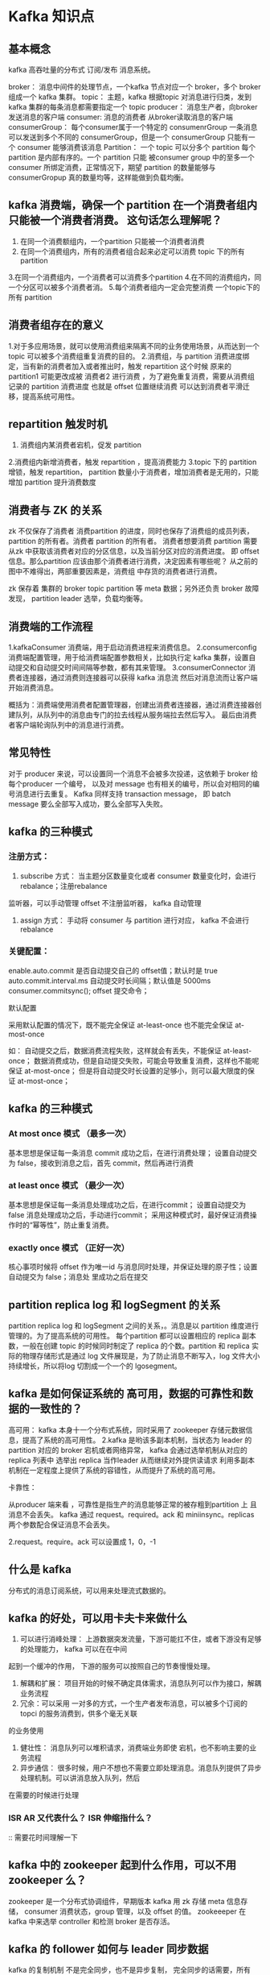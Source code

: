* Kafka 知识点

** 基本概念

kafka 高吞吐量的分布式 订阅/发布 消息系统。

broker： 消息中间件的处理节点，一个kafka 节点对应一个 broker，多个 broker 组成一个 kafka 集群。
topic： 主题，kafka 根据topic 对消息进行归类，发到 kafka 集群的每条消息都需要指定一个 topic
producer： 消息生产者，向broker发送消息的客户端
consumer: 消息的消费者 从broker读取消息的客户端
consumerGroup： 每个consumer属于一个特定的 consumenrGroup 一条消息可以发送到多个不同的
consumerGroup，但是一个 consumerGroup 只能有一个 consumer 能够消费该消息
Partition： 一个 topic 可以分多个 partition 每个 partition 是内部有序的。一个 partition 只能
被consumer group 中的至多一个 consumer 所绑定消费，正常情况下，期望 partition 的数量能够与
consumerGropup 真的数量均等，这样能做到负载均衡。

** kafka 消费端，确保一个 partition 在一个消费者组内只能被一个消费者消费。 这句话怎么理解呢？
1. 在同一个消费额组内，一个partition 只能被一个消费者消费
2. 在同一个消费组内，所有的消费者组合起来必定可以消费 topic 下的所有partition
3.在同一个消费组内，一个消费者可以消费多个partition
4.在不同的消费组内，同一个分区可以被多个消费者消。
5.每个消费者组内一定会完整消费 一个topic下的所有 partition


** 消费者组存在的意义

1.对于多应用场景，就可以使用消费组来隔离不同的业务使用场景，从而达到一个 topic 可以被多个消费组重复消费的目的。
2.消费组，与 partition 消费进度绑定，当有新的消费者加入或者推出时，触发 repartition 这个时候 原来的 partition1
可能更改成被 消费者2 进行消费 ，为了避免重复消费，需要从消费组记录的 partition 消费进度 也就是 offset 位置继续消费
可以达到消费者平滑迁移，提高系统可用性。

** repartition 触发时机

1. 消费组内某消费者宕机，促发 partition 
2.消费组内新增消费者，触发 repartition ，提高消费能力
3.topic 下的 partition 增锁，触发 repartition， partition 数量小于消费者，增加消费者是无用的，只能增加 partition 提升消费数度



** 消费者与 ZK 的关系

zk 不仅保存了消费者 消费partition 的进度，同时也保存了消费组的成员列表，partition 的所有者。消费者
partition 的所有者。 消费者想要消费 partition 需要从zk 中获取该消费者对应的分区信息，以及当前分区对应的消费进度。
即 offset 信息。那么partition 应该由那个消费者进行消费，决定因素有哪些呢？ 从之前的图中不难得出，两部重要因素是，消费组
中存货的消费者进行消费。

zk 保存着 集群的 broker topic partition 等 meta 数据；另外还负责 broker 故障发现， partition leader 选举，负载均衡等。

** 消费端的工作流程

1.kafkaConsumer 消费端，用于启动消费进程来消费信息。
2.consumerconfig 消费端配置管理，用于给消费端配置参数相关，比如执行定 kafka 集群，设置自动提交和自动提交时间间隔等参数，都有其来管理。
3.consumerConnector 消费者连接器，通过消费则连接器可以获得 kafka 消息流 然后对消息流而让客户端开始消费消息。

概括为：消费端使用消费者配置管理器，创建出消费者连接器，通过消费连接器创建队列，从队列中的消息由专门的拉去线程从服务端拉去然后写入。
最后由消费者客户端轮询队列中的消息进行消费。



** 常见特性

对于 producer 来说，可以设置同一个消息不会被多次投递，这依赖于 broker 给每个producer 一个编号，
以及对 message 也有相关的编号，所以会对相同的编号消息进行去重复。
Kafka 同样支持 transaction message， 即 batch message 要么全部写入成功，要么全部写入失败。



** kafka 的三种模式

*** 注册方式： 
1. subscribe 方式： 当主题分区数量变化或者 consumer 数量变化时，会进行 rebalance；注册rebalance
监听器，可以手动管理 offset 不注册监听器， kafka 自动管理
2. assign 方式： 手动将 consumer 与 partition 进行对应， kafka 不会进行 rebalance

*** 关键配置：
enable.auto.commit 是否自动提交自己的 offset值；默认时是 true
auto.commit.interval.ms 自动提交时长间隔；默认值是 5000ms
consumer.commitsync(); offset 提交命令；

默认配置

采用默认配置的情况下，既不能完全保证 at-least-once 也不能完全保证 at-most-once

如： 自动提交之后，数据消费流程失败，这样就会有丢失，不能保证 at-least-once；
数据消费成功，但是自动提交失败，可能会导致重复消费，这样也不能呢保证 at-most-once；
但是将自动提交时长设置的足够小，则可以最大限度的保证 at-most-once；

** kafka 的三种模式

*** At most once 模式 （最多一次）

基本思想是保证每一条消息 commit 成功之后，在进行消费处理；
设置自动提交为 false，接收到消息之后，首先 commit，然后再进行消费

*** at least once 模式 （最少一次）

基本思想是保证每一条消息处理成功之后，在进行commit；
设置自动提交为 false 消息处理成功之后，手动进行commit；
采用这种模式时，最好保证消费操作时的“幂等性”，防止重复消费。

*** exactly once 模式 （正好一次）

核心事项时候将 offset 作为唯一id 与消息同时处理，并保证处理的原子性；设置自动提交为 false；消息处
里成功之后在提交


** partition replica log 和 logSegment 的关系

partition replica log 和 logSegment 之间的关系，。消息是以 partition 维度进行管理的。为了提高系统的可用性。
每个partition 都可以设置相应的 replica 副本数，一般在创建 topic 的时候同时制定了 replica 的个数。partition 和 replica
实际的物理存储形式是通过 log 文件展现是，为了防止消息不断写入，log 文件大小持续增长，所以将log 切割成一个一个的 lgosegment。


**  kafka 是如何保证系统的 高可用，数据的可靠性和数据的一致性的？

高可用：
kafka 本身十一个分布式系统，同时采用了 zookeeper 存储元数据信息，提高了系统的高可用性。
2.kafka 是哟该多副本机制，当状态为 leader 的 partition 对应的 broker 宕机或者网络异常，
kafka 会通过选举机制从对应的 replica 列表中 选举出 replica 当作leader 从而继续对外提供读请求
利用多副本机制在一定程度上提供了系统的容错性，从而提升了系统的高可用。

卡靠性：

从producer 端来看 ，可靠性是指生产的消息能够正常的被存粗到partition 上 且消息不会丢失。 kafka 通过 request。required。ack 和
miniinsync。replicas 两个参数配合保证消息不会丢失。

2.request。require。ack 可以设置成 1，0，-1


** 什么是 kafka 

分布式的消息订阅系统，可以用来处理流式数据的。

** kafka 的好处，可以用卡夫卡来做什么

1. 可以进行消峰处理： 上游数据突发流量，下游可能扛不住，或者下游没有足够的处理能力， kafka 可以在在中间
起到一个缓冲的作用， 下游的服务可以按照自己的节奏慢慢处理。
2. 解耦和扩展： 项目开始的时候不确定具体需求，消息队列可以作为接口，解耦业务流程
3. 冗余：可以采用 一对多的方式，一个生产者发布消息，可以被多个订阅的 topci 的服务消费到，供多个毫无关联
的业务使用
4. 健壮性： 消息队列可以堆积请求，消费端业务即使 宕机，也不影响主要的业务流程
5. 异步通信： 很多时候，用户不想也不需要立即处理消息。消息队列提供了异步处理机制。可以讲消息放入队列，然后
在需要的时候进行处理

*** ISR AR 又代表什么？ ISR 伸缩指什么？

:: 需要花时间理解一下

** kafka 中的 zookeeper 起到什么作用，可以不用 zookeeper 么？

zookeeper 是一个分布式协调组件，早期版本 kafka 用 zk 存储 meta 信息存储， consumer 消费状态，group 管理，以及
offset 的值。  zookeeeper 在 kafka 中来选举 controller 和检测 broker 是否存活。

** kafka 的 follower 如何与 leader 同步数据

kafka 的复制机制 不是完全同步，也不是异步复制， 完全同步的话需要，所有follower 复制完成之后才会进行提交
这样性能会有影响，如果是异步复制， 当leader 写入 log 就 commit 这样的话 leader 挂掉，会丢失数据。 
重点： kafka 使用的是 ISR  follower 可以批量的从 leader 复制数据，而且 leader 充分利用磁盘的 顺序读
和 “零拷贝” 提升复制性能，减少 follower 和 leader 的消息差

** 什么情况下 broker 会从 isr 中踢出去

leader 会维护一个与其基本同步的 replica 列表， 这个列表就是 ISR（in sync replica）每个 pardition 都有
一个 ISR 有 leader 进行维护，如果一个 follwer 比一个 leader 落后太多，能活着超过一定的时间没有进行复制，那么
leader 就会将 其从 ISR 中移除。

** kafka 为什么快

1. cache FilesystemCache PageCache 缓存
2. 顺序写技术，操作系统提供的 预读，和写技术，磁盘的顺序写大多数情况比随机写内存还快
3. 零拷贝技术，减少拷贝次数
4. 批量处理，合并小的请求，以流的方式进行交互，
5. pull 拉的模式 使用拉的模式进行消息消费，消费 与处理端能力相同

** kafka producer 如何优化打入速度

增加线程
提高 batch.size
增加更多的 producer 实例
增加 partition 数量
设置 ack=-1 时 如果延时增大： 可以增大 num.replica.fetchers  follower 同步数据的线程数来调节
跨数据中心传输： 增加 socket 缓冲区设置，以及 os tcp 缓冲区设置

** kafka producer 打数据 ack 为 0 1 -1 时 代表的是啥， 设置-1 的时候什么情况下 leader 会认为一条消息 commit 了

1. 1 （默认） 数据发送到卡夫卡之后，经过 leader 成功接收消息的确认，就算发送成功了。这种情况 如果leader 宕机
则数据会丢失
2. 0 生产者将 数据发送之后就不管了，不等待任何返回。这种情况效率传输最高，但是数据可靠性最低
3. -1 producer 需要等待 ISR 中的所有follower 都确认接收到数据之后才算一次发送完成，可靠性最高。 当 ISR 中
所有的 replica 都想 leader 发送 ACK 时 leader 才 commit 这时producer 才认为一个消息 commit 了

** leader crash 时  ISR 为 空怎么办

unclean.leader.election 配置

true 默认允许同步副本成为 leader 由于不同步副本的消息较为滞后，成为 leader 可能会出现消息不一致的情况
false： 不允许不同步副本 成为 leader 此时如果发生 ISR 列表为空， 会一直等待 leader 恢复，降低可用性


** kafka 的 message 格式是 什么样子的

一个 kafka 的 message 由一个固定长度的 header 和一个 可变长度的 消息题 body 组成

header 部分由一个字节 的 magic 文件格式和 四个字节的 CRC32 用于判断 body 消息体是正常构成
当 magic 为 1 时  在  magic 和 CRC32 之间多一个字节的数据： attributes 保存一些相关属性
是否压缩，压缩格式等； 如果 magic 值为0 那么不存在 attributes 属性

body 是有N个字节构成的一个消息体，包含了具体的 key/value 消息

** kafka 中的 consumer group 是什么概念

同一个 topic 的数据，会广播给不同的 group 同一个 group 中的 worker 只有一个 worker 能拿到这个数据。
换句话说，对于同一个topic ，每个 group 都能拿到同样的数据，但是 进入到 group 之后只能被其中的 一个 
worker 消费， worker 的数量一般不超过 partition 的数量 一个partition 只能被一个 workder 消费

** 消息是否会丢失，和重复消费？

1. 消息发送

kafka 可以通过设置 ack 的类型来判断消息接收是否成功确认；
1. 0---表示不进行确认
2. 1---表示当 leader 接收成功时确认
3.-1---表示Leader 和 follower 都接收成功时确认；

当 acks=0 时 不和 kafka 集群进行消息接收确认，则当网络异常缓冲区满了等情况时可能丢失
当 acks=1 时 同步模式下 leader 确认成功但是挂掉，副本没有同步，数据可能丢失

2. 消息消费
kafka 提供两个 consumer 接口，一个 lowlevelapi 和 High-level-api

1. low-level API : 消费者自己维护 offset 可以实现对 kafka 的完全控制
2. high-level API : 封装了 partition 和 offset 的管理，使用简单

如果使用 high-level api 存在一个问题，就是 当消费者从集群当中把消息取出来，并且提交了新的 offset ，
还没来得及消费，服务就挂掉了，那么下次消费前没消费成功的消息就诡异的消失了；

解决方案：
消息丢失 可以将 acks 设置为 -1 将leader 和 follower 同步之后在在确认发送成功。
消费消息  将消息唯一标识保存到 外部介质，每次消费时判断是否处理过。

** kafka 为什么不支持读写分离

1. 数据一致性问题
2. 延时问题

** kafka 中是怎么体现消息顺序性的

kafka 每个partition中的消息在写入时都是有序的，消费时，每个partition 只能被每个 group 中的一个消费者
消费，整个 topic 不保证有序。如果为了保证topic 整个有序，那么将 partition 调整为 1

** 如何实现延迟队列？
** 事务如何实现
** 哪些地方用到了选举



1.1 Kafka 中的 ISR(InSyncRepli)、 OSR(OutSyncRepli)、 AR(AllRepli)代表什么？

ISR：速率和leader相差低于10s的follower的集合

OSR：速率和leader相差大于10s的follwer

AR：所有分区的follower
1.2 Kafka 中的 HW、 LEO 等分别代表什么？

HW：High Water高水位，根据同一分区中最低的LEO决定（Log End Offset）

LEO：每个分区最大的Offset
1.3 Kafka 中是怎么体现消息顺序性的？

在每个分区内，每条消息都有offset，所以消息在同一分区内有序，无法做到全局有序性
1.4 Kafka 中的分区器、序列化器、拦截器是否了解？它们之间的处理顺序是什么？

分区器Partitioner用来对分区进行处理的，即消息发送到哪一个分区的问题。序列化器，这个是对数据进行序列化和反序列化的工具。拦截器，即对于消息发送进行一个提前处理和收尾处理的类Interceptor，处理顺利首先通过拦截器=>序列化器=>分区器
1.5 Kafka 生产者客户端的整体结构是什么样子的？使用了几个线程来处理？分别是什么？

使用两个线程：main和sender 线程，main线程会一次经过拦截器、序列化器、分区器将数据发送到RecoreAccumulator线程共享变量，再由sender线程从共享变量中拉取数据发送到kafka broker

batch.size达到此规模消息才发送，linger.ms未达到规模，等待当前时长就发送数据。
1.6 消费组中的消费者个数如果超过 topic 的分区，那么就会有消费者消费不到数据”这句 话是否正确？

这句话是对的，超过分区个数的消费者不会在接收数据，主要原因是一个分区的消息只能够被一个消费者组中的一个消费者消费。
1.7 消费者提交消费位移时提交的是当前消费到的最新消息的 offset 还是 offset+1？

生产者发送数据的offset是从0开始的，消费者消费的数据的offset是从1开始，故最新消息是offset+1
1.8 有哪些情形会造成重复消费？

先消费后提交offset，如果消费完宕机了，则会造成重复消费
1.9 那些情景会造成消息漏消费？

先提交offset，还没消费就宕机了，则会造成漏消费
1.10 当你使用 kafka-topics.sh 创建（删除）了一个 topic 之后， Kafka 背后会执行什么逻辑？

会在 zookeeper 中的/brokers/topics 节点下创建一个新的 topic 节点，如：/brokers/topics/first 触发 Controller 的监听程序 kafka Controller 负责 topic 的创建工作，并更新 metadata cache
1.11 topic 的分区数可不可以增加？如果可以怎么增加？如果不可以，那又是为什么？

可以增加，修改分区个数--alter可以修改分区个数
1.12 topic 的分区数可不可以减少？如果可以怎么减少？如果不可以，那又是为什么？

不可以减少，减少了分区之后，之前的分区中的数据不好处理
1.13 Kafka 有内部的 topic 吗？如果有是什么？有什么所用？

有，__consumer_offsets主要用来在0.9版本以后保存消费者消费的offset
1.14 Kafka 分区分配的概念？

Kafka分区对于Kafka集群来说，分区可以做到负载均衡，对于消费者来说分区可以提高并发度，提高读取效率
1.15 简述 Kafka 的日志目录结构？

每一个分区对应着一个文件夹，命名为topic-0/topic-1…，每个文件夹内有.index和.log文件。
1.16 如果我指定了一个 offset， Kafka Controller 怎么查找到对应的消息？

offset表示当前消息的编号，首先可以通过二分法定位当前消息属于哪个.index文件中，随后采用seek定位的方法查找到当前offset在.index中的位置，此时可以拿到初始的偏移量。通过初始的偏移量再通过seek定位到.log中的消息即可找到。
1.17 聊一聊 Kafka Controller 的作用？

Kafka集群中有一个broker会被选举为Controller，负责管理集群broker的上下线、所有topic的分区副本分配和leader的选举等工作。Controller的工作管理是依赖于zookeeper的。
1.18 Kafka 中有那些地方需要选举？这些地方的选举策略又有哪些？

在ISR中需要选举出Leader，选择策略为先到先得。在分区中需要选举，需要选举出Leader和follower。
1.19 失效副本是指什么？有那些应对措施？

失效副本为速率比leader相差大于10s的follower，ISR会将这些失效的follower踢出，等速率接近leader的10s内，会重新加入ISR
1.20 Kafka 的哪些设计让它有如此高的性能？

    Kafka天生的分布式架构
    对log文件进行了分segment，并对segment建立了索引
    对于单节点使用了顺序读写，顺序读写是指的文件的顺序追加，减少了磁盘寻址的开销，相比随机写速度提升很多
    使用了零拷贝技术，不需要切换到用户态，在内核态即可完成读写操作，且数据的拷贝次数也更少。
